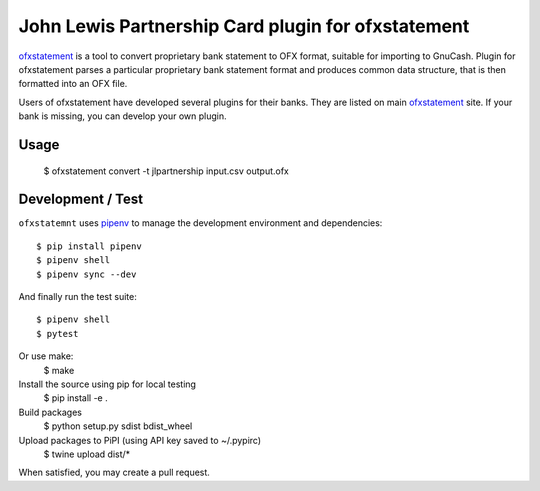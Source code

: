 ~~~~~~~~~~~~~~~~~~~~~~~~~~~~~~~~~~~~~~~~~~~~~~~~~~~
John Lewis Partnership Card plugin for ofxstatement
~~~~~~~~~~~~~~~~~~~~~~~~~~~~~~~~~~~~~~~~~~~~~~~~~~~

`ofxstatement`_ is a tool to convert proprietary bank statement to OFX format,
suitable for importing to GnuCash. Plugin for ofxstatement parses a
particular proprietary bank statement format and produces common data
structure, that is then formatted into an OFX file.

.. _ofxstatement: https://github.com/kedder/ofxstatement


Users of ofxstatement have developed several plugins for their banks. They are
listed on main `ofxstatement`_ site. If your bank is missing, you can develop
your own plugin.

Usage
=====

  $ ofxstatement convert -t jlpartnership input.csv output.ofx

Development / Test
==================

``ofxstatemnt`` uses `pipenv`_ to manage the development environment and
dependencies::

  $ pip install pipenv
  $ pipenv shell
  $ pipenv sync --dev

.. _pipenv: https://github.com/pypa/pipenv

And finally run the test suite::

  $ pipenv shell
  $ pytest

Or use make:
  $ make

Install the source using pip for local testing
  $ pip install -e .

Build packages
  $ python setup.py sdist bdist_wheel

Upload packages to PiPI (using API key saved to ~/.pypirc)
  $ twine upload dist/*

When satisfied, you may create a pull request.